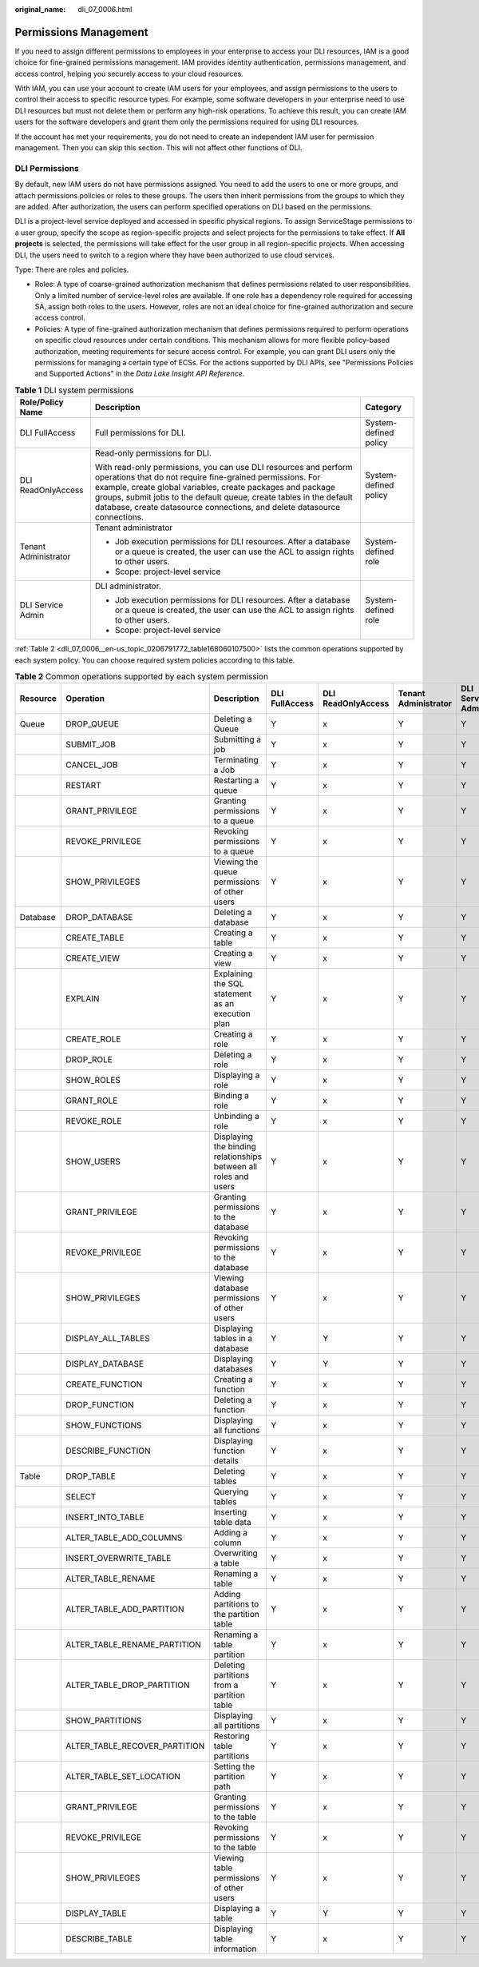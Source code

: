 :original_name: dli_07_0006.html

.. _dli_07_0006:

Permissions Management
======================

If you need to assign different permissions to employees in your enterprise to access your DLI resources, IAM is a good choice for fine-grained permissions management. IAM provides identity authentication, permissions management, and access control, helping you securely access to your cloud resources.

With IAM, you can use your account to create IAM users for your employees, and assign permissions to the users to control their access to specific resource types. For example, some software developers in your enterprise need to use DLI resources but must not delete them or perform any high-risk operations. To achieve this result, you can create IAM users for the software developers and grant them only the permissions required for using DLI resources.

If the account has met your requirements, you do not need to create an independent IAM user for permission management. Then you can skip this section. This will not affect other functions of DLI.

DLI Permissions
---------------

By default, new IAM users do not have permissions assigned. You need to add the users to one or more groups, and attach permissions policies or roles to these groups. The users then inherit permissions from the groups to which they are added. After authorization, the users can perform specified operations on DLI based on the permissions.

DLI is a project-level service deployed and accessed in specific physical regions. To assign ServiceStage permissions to a user group, specify the scope as region-specific projects and select projects for the permissions to take effect. If **All projects** is selected, the permissions will take effect for the user group in all region-specific projects. When accessing DLI, the users need to switch to a region where they have been authorized to use cloud services.

Type: There are roles and policies.

-  Roles: A type of coarse-grained authorization mechanism that defines permissions related to user responsibilities. Only a limited number of service-level roles are available. If one role has a dependency role required for accessing SA, assign both roles to the users. However, roles are not an ideal choice for fine-grained authorization and secure access control.
-  Policies: A type of fine-grained authorization mechanism that defines permissions required to perform operations on specific cloud resources under certain conditions. This mechanism allows for more flexible policy-based authorization, meeting requirements for secure access control. For example, you can grant DLI users only the permissions for managing a certain type of ECSs. For the actions supported by DLI APIs, see "Permissions Policies and Supported Actions" in the *Data Lake Insight API Reference*.

.. table:: **Table 1** DLI system permissions

   +-----------------------+-------------------------------------------------------------------------------------------------------------------------------------------------------------------------------------------------------------------------------------------------------------------------------------------------------------------------------------------------+-----------------------+
   | Role/Policy Name      | Description                                                                                                                                                                                                                                                                                                                                     | Category              |
   +=======================+=================================================================================================================================================================================================================================================================================================================================================+=======================+
   | DLI FullAccess        | Full permissions for DLI.                                                                                                                                                                                                                                                                                                                       | System-defined policy |
   +-----------------------+-------------------------------------------------------------------------------------------------------------------------------------------------------------------------------------------------------------------------------------------------------------------------------------------------------------------------------------------------+-----------------------+
   | DLI ReadOnlyAccess    | Read-only permissions for DLI.                                                                                                                                                                                                                                                                                                                  | System-defined policy |
   |                       |                                                                                                                                                                                                                                                                                                                                                 |                       |
   |                       | With read-only permissions, you can use DLI resources and perform operations that do not require fine-grained permissions. For example, create global variables, create packages and package groups, submit jobs to the default queue, create tables in the default database, create datasource connections, and delete datasource connections. |                       |
   +-----------------------+-------------------------------------------------------------------------------------------------------------------------------------------------------------------------------------------------------------------------------------------------------------------------------------------------------------------------------------------------+-----------------------+
   | Tenant Administrator  | Tenant administrator                                                                                                                                                                                                                                                                                                                            | System-defined role   |
   |                       |                                                                                                                                                                                                                                                                                                                                                 |                       |
   |                       | -  Job execution permissions for DLI resources. After a database or a queue is created, the user can use the ACL to assign rights to other users.                                                                                                                                                                                               |                       |
   |                       | -  Scope: project-level service                                                                                                                                                                                                                                                                                                                 |                       |
   +-----------------------+-------------------------------------------------------------------------------------------------------------------------------------------------------------------------------------------------------------------------------------------------------------------------------------------------------------------------------------------------+-----------------------+
   | DLI Service Admin     | DLI administrator.                                                                                                                                                                                                                                                                                                                              | System-defined role   |
   |                       |                                                                                                                                                                                                                                                                                                                                                 |                       |
   |                       | -  Job execution permissions for DLI resources. After a database or a queue is created, the user can use the ACL to assign rights to other users.                                                                                                                                                                                               |                       |
   |                       | -  Scope: project-level service                                                                                                                                                                                                                                                                                                                 |                       |
   +-----------------------+-------------------------------------------------------------------------------------------------------------------------------------------------------------------------------------------------------------------------------------------------------------------------------------------------------------------------------------------------+-----------------------+

:ref:`Table 2 <dli_07_0006__en-us_topic_0206791772_table168060107500>` lists the common operations supported by each system policy. You can choose required system policies according to this table.

.. _dli_07_0006__en-us_topic_0206791772_table168060107500:

.. table:: **Table 2** Common operations supported by each system permission

   +----------+-------------------------------+------------------------------------------------------------------+----------------+--------------------+----------------------+-------------------+
   | Resource | Operation                     | Description                                                      | DLI FullAccess | DLI ReadOnlyAccess | Tenant Administrator | DLI Service Admin |
   +==========+===============================+==================================================================+================+====================+======================+===================+
   | Queue    | DROP_QUEUE                    | Deleting a Queue                                                 | Y              | x                  | Y                    | Y                 |
   +----------+-------------------------------+------------------------------------------------------------------+----------------+--------------------+----------------------+-------------------+
   |          | SUBMIT_JOB                    | Submitting a job                                                 | Y              | x                  | Y                    | Y                 |
   +----------+-------------------------------+------------------------------------------------------------------+----------------+--------------------+----------------------+-------------------+
   |          | CANCEL_JOB                    | Terminating a Job                                                | Y              | x                  | Y                    | Y                 |
   +----------+-------------------------------+------------------------------------------------------------------+----------------+--------------------+----------------------+-------------------+
   |          | RESTART                       | Restarting a queue                                               | Y              | x                  | Y                    | Y                 |
   +----------+-------------------------------+------------------------------------------------------------------+----------------+--------------------+----------------------+-------------------+
   |          | GRANT_PRIVILEGE               | Granting permissions to a queue                                  | Y              | x                  | Y                    | Y                 |
   +----------+-------------------------------+------------------------------------------------------------------+----------------+--------------------+----------------------+-------------------+
   |          | REVOKE_PRIVILEGE              | Revoking permissions to a queue                                  | Y              | x                  | Y                    | Y                 |
   +----------+-------------------------------+------------------------------------------------------------------+----------------+--------------------+----------------------+-------------------+
   |          | SHOW_PRIVILEGES               | Viewing the queue permissions of other users                     | Y              | x                  | Y                    | Y                 |
   +----------+-------------------------------+------------------------------------------------------------------+----------------+--------------------+----------------------+-------------------+
   | Database | DROP_DATABASE                 | Deleting a database                                              | Y              | x                  | Y                    | Y                 |
   +----------+-------------------------------+------------------------------------------------------------------+----------------+--------------------+----------------------+-------------------+
   |          | CREATE_TABLE                  | Creating a table                                                 | Y              | x                  | Y                    | Y                 |
   +----------+-------------------------------+------------------------------------------------------------------+----------------+--------------------+----------------------+-------------------+
   |          | CREATE_VIEW                   | Creating a view                                                  | Y              | x                  | Y                    | Y                 |
   +----------+-------------------------------+------------------------------------------------------------------+----------------+--------------------+----------------------+-------------------+
   |          | EXPLAIN                       | Explaining the SQL statement as an execution plan                | Y              | x                  | Y                    | Y                 |
   +----------+-------------------------------+------------------------------------------------------------------+----------------+--------------------+----------------------+-------------------+
   |          | CREATE_ROLE                   | Creating a role                                                  | Y              | x                  | Y                    | Y                 |
   +----------+-------------------------------+------------------------------------------------------------------+----------------+--------------------+----------------------+-------------------+
   |          | DROP_ROLE                     | Deleting a role                                                  | Y              | x                  | Y                    | Y                 |
   +----------+-------------------------------+------------------------------------------------------------------+----------------+--------------------+----------------------+-------------------+
   |          | SHOW_ROLES                    | Displaying a role                                                | Y              | x                  | Y                    | Y                 |
   +----------+-------------------------------+------------------------------------------------------------------+----------------+--------------------+----------------------+-------------------+
   |          | GRANT_ROLE                    | Binding a role                                                   | Y              | x                  | Y                    | Y                 |
   +----------+-------------------------------+------------------------------------------------------------------+----------------+--------------------+----------------------+-------------------+
   |          | REVOKE_ROLE                   | Unbinding a role                                                 | Y              | x                  | Y                    | Y                 |
   +----------+-------------------------------+------------------------------------------------------------------+----------------+--------------------+----------------------+-------------------+
   |          | SHOW_USERS                    | Displaying the binding relationships between all roles and users | Y              | x                  | Y                    | Y                 |
   +----------+-------------------------------+------------------------------------------------------------------+----------------+--------------------+----------------------+-------------------+
   |          | GRANT_PRIVILEGE               | Granting permissions to the database                             | Y              | x                  | Y                    | Y                 |
   +----------+-------------------------------+------------------------------------------------------------------+----------------+--------------------+----------------------+-------------------+
   |          | REVOKE_PRIVILEGE              | Revoking permissions to the database                             | Y              | x                  | Y                    | Y                 |
   +----------+-------------------------------+------------------------------------------------------------------+----------------+--------------------+----------------------+-------------------+
   |          | SHOW_PRIVILEGES               | Viewing database permissions of other users                      | Y              | x                  | Y                    | Y                 |
   +----------+-------------------------------+------------------------------------------------------------------+----------------+--------------------+----------------------+-------------------+
   |          | DISPLAY_ALL_TABLES            | Displaying tables in a database                                  | Y              | Y                  | Y                    | Y                 |
   +----------+-------------------------------+------------------------------------------------------------------+----------------+--------------------+----------------------+-------------------+
   |          | DISPLAY_DATABASE              | Displaying databases                                             | Y              | Y                  | Y                    | Y                 |
   +----------+-------------------------------+------------------------------------------------------------------+----------------+--------------------+----------------------+-------------------+
   |          | CREATE_FUNCTION               | Creating a function                                              | Y              | x                  | Y                    | Y                 |
   +----------+-------------------------------+------------------------------------------------------------------+----------------+--------------------+----------------------+-------------------+
   |          | DROP_FUNCTION                 | Deleting a function                                              | Y              | x                  | Y                    | Y                 |
   +----------+-------------------------------+------------------------------------------------------------------+----------------+--------------------+----------------------+-------------------+
   |          | SHOW_FUNCTIONS                | Displaying all functions                                         | Y              | x                  | Y                    | Y                 |
   +----------+-------------------------------+------------------------------------------------------------------+----------------+--------------------+----------------------+-------------------+
   |          | DESCRIBE_FUNCTION             | Displaying function details                                      | Y              | x                  | Y                    | Y                 |
   +----------+-------------------------------+------------------------------------------------------------------+----------------+--------------------+----------------------+-------------------+
   | Table    | DROP_TABLE                    | Deleting tables                                                  | Y              | x                  | Y                    | Y                 |
   +----------+-------------------------------+------------------------------------------------------------------+----------------+--------------------+----------------------+-------------------+
   |          | SELECT                        | Querying tables                                                  | Y              | x                  | Y                    | Y                 |
   +----------+-------------------------------+------------------------------------------------------------------+----------------+--------------------+----------------------+-------------------+
   |          | INSERT_INTO_TABLE             | Inserting table data                                             | Y              | x                  | Y                    | Y                 |
   +----------+-------------------------------+------------------------------------------------------------------+----------------+--------------------+----------------------+-------------------+
   |          | ALTER_TABLE_ADD_COLUMNS       | Adding a column                                                  | Y              | x                  | Y                    | Y                 |
   +----------+-------------------------------+------------------------------------------------------------------+----------------+--------------------+----------------------+-------------------+
   |          | INSERT_OVERWRITE_TABLE        | Overwriting a table                                              | Y              | x                  | Y                    | Y                 |
   +----------+-------------------------------+------------------------------------------------------------------+----------------+--------------------+----------------------+-------------------+
   |          | ALTER_TABLE_RENAME            | Renaming a table                                                 | Y              | x                  | Y                    | Y                 |
   +----------+-------------------------------+------------------------------------------------------------------+----------------+--------------------+----------------------+-------------------+
   |          | ALTER_TABLE_ADD_PARTITION     | Adding partitions to the partition table                         | Y              | x                  | Y                    | Y                 |
   +----------+-------------------------------+------------------------------------------------------------------+----------------+--------------------+----------------------+-------------------+
   |          | ALTER_TABLE_RENAME_PARTITION  | Renaming a table partition                                       | Y              | x                  | Y                    | Y                 |
   +----------+-------------------------------+------------------------------------------------------------------+----------------+--------------------+----------------------+-------------------+
   |          | ALTER_TABLE_DROP_PARTITION    | Deleting partitions from a partition table                       | Y              | x                  | Y                    | Y                 |
   +----------+-------------------------------+------------------------------------------------------------------+----------------+--------------------+----------------------+-------------------+
   |          | SHOW_PARTITIONS               | Displaying all partitions                                        | Y              | x                  | Y                    | Y                 |
   +----------+-------------------------------+------------------------------------------------------------------+----------------+--------------------+----------------------+-------------------+
   |          | ALTER_TABLE_RECOVER_PARTITION | Restoring table partitions                                       | Y              | x                  | Y                    | Y                 |
   +----------+-------------------------------+------------------------------------------------------------------+----------------+--------------------+----------------------+-------------------+
   |          | ALTER_TABLE_SET_LOCATION      | Setting the partition path                                       | Y              | x                  | Y                    | Y                 |
   +----------+-------------------------------+------------------------------------------------------------------+----------------+--------------------+----------------------+-------------------+
   |          | GRANT_PRIVILEGE               | Granting permissions to the table                                | Y              | x                  | Y                    | Y                 |
   +----------+-------------------------------+------------------------------------------------------------------+----------------+--------------------+----------------------+-------------------+
   |          | REVOKE_PRIVILEGE              | Revoking permissions to the table                                | Y              | x                  | Y                    | Y                 |
   +----------+-------------------------------+------------------------------------------------------------------+----------------+--------------------+----------------------+-------------------+
   |          | SHOW_PRIVILEGES               | Viewing table permissions of other users                         | Y              | x                  | Y                    | Y                 |
   +----------+-------------------------------+------------------------------------------------------------------+----------------+--------------------+----------------------+-------------------+
   |          | DISPLAY_TABLE                 | Displaying a table                                               | Y              | Y                  | Y                    | Y                 |
   +----------+-------------------------------+------------------------------------------------------------------+----------------+--------------------+----------------------+-------------------+
   |          | DESCRIBE_TABLE                | Displaying table information                                     | Y              | x                  | Y                    | Y                 |
   +----------+-------------------------------+------------------------------------------------------------------+----------------+--------------------+----------------------+-------------------+
